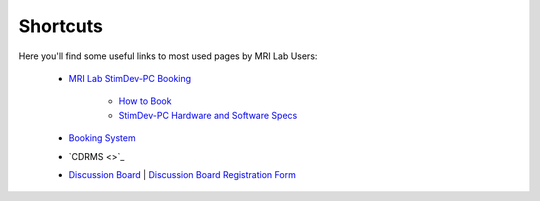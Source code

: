 Shortcuts
==================

Here you'll find some useful links to most used pages by MRI Lab Users:

  - `MRI Lab StimDev-PC Booking <https://calendar.app.google/6tfAiucF8KDonYSy7>`_

      - `How to Book <https://cimec-mrilab-wiki.readthedocs.io/en/latest/pages/howto.html#stim-pc-booking>`_

      - `StimDev-PC Hardware and Software Specs <https://cimec-mrilab-wiki.readthedocs.io/en/latest/pages/equipment.html#stimulation-pcs>`_

  - `Booking System <https://apps.cimec.unitn.it/cis/calendar.php>`_

  - `CDRMS <>`_

  - `Discussion Board <https://github.com/orgs/LNIFMRI-Lab/discussions>`_ | `Discussion Board Registration Form <https://forms.gle/s7nn7CRL5LL1yviq7>`_
